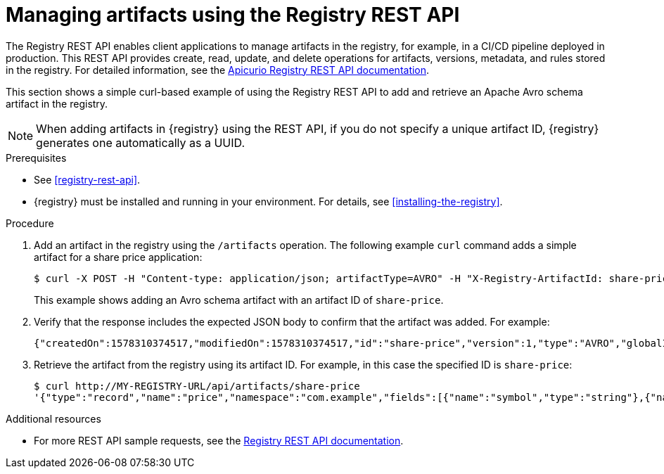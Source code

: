 // Metadata created by nebel
// ParentAssemblies: assemblies/getting-started/as_managing-registry-artifacts.adoc

[id="managing-artifacts-using-rest-api"]
= Managing artifacts using the Registry REST API

The Registry REST API enables client applications to manage artifacts in the registry, for example, in a CI/CD pipeline deployed in production. This REST API provides create, read, update, and delete operations for artifacts, versions, metadata, and rules stored in the registry. For detailed information, see the link:files/registry-rest-api.htm[Apicurio Registry REST API documentation].

This section shows a simple curl-based example of using the Registry REST API to add and retrieve an Apache Avro schema artifact in the registry. 

NOTE: When adding artifacts in {registry} using the REST API, if you do not specify a unique artifact ID, {registry} generates one automatically as a UUID.

.Prerequisites

* See xref:registry-rest-api[].
* {registry} must be installed and running in your environment. For details, see xref:installing-the-registry[].

.Procedure

. Add an artifact in the registry using the `/artifacts` operation. The following example `curl` command adds a simple artifact for a share price application:
+
[source,bash]
----
$ curl -X POST -H "Content-type: application/json; artifactType=AVRO" -H "X-Registry-ArtifactId: share-price" --data '{"type":"record","name":"price","namespace":"com.example","fields":[{"name":"symbol","type":"string"},{"name":"price","type":"string"}]}' http://MY-REGISTRY-HOST/api/artifacts
----
+
This example shows adding an Avro schema artifact with an artifact ID of `share-price`.
+
ifdef::apicurio-registry[]
`MY-REGISTRY-HOST` is the host name on which {registry} is deployed. For example: `\http://localhost:8080/api/artifacts`.
endif::[]

ifdef::rh-service-registry[]
`MY-REGISTRY-HOST` is the host name on which {registry} is deployed. For example: `my-cluster-service-registry-myproject.example.com`. 
endif::[]

. Verify that the response includes the expected JSON body to confirm that the artifact was added. For example:
+
[source,bash]
----
{"createdOn":1578310374517,"modifiedOn":1578310374517,"id":"share-price","version":1,"type":"AVRO","globalId":8}
----

. Retrieve the artifact from the registry using its artifact ID. For example, in this case the specified ID is `share-price`:
+
[source,bash]
----
$ curl http://MY-REGISTRY-URL/api/artifacts/share-price
'{"type":"record","name":"price","namespace":"com.example","fields":[{"name":"symbol","type":"string"},{"name":"price","type":"string"}]}
----

.Additional resources
* For more REST API sample requests, see the link:files/registry-rest-api.htm[Registry REST API documentation].

